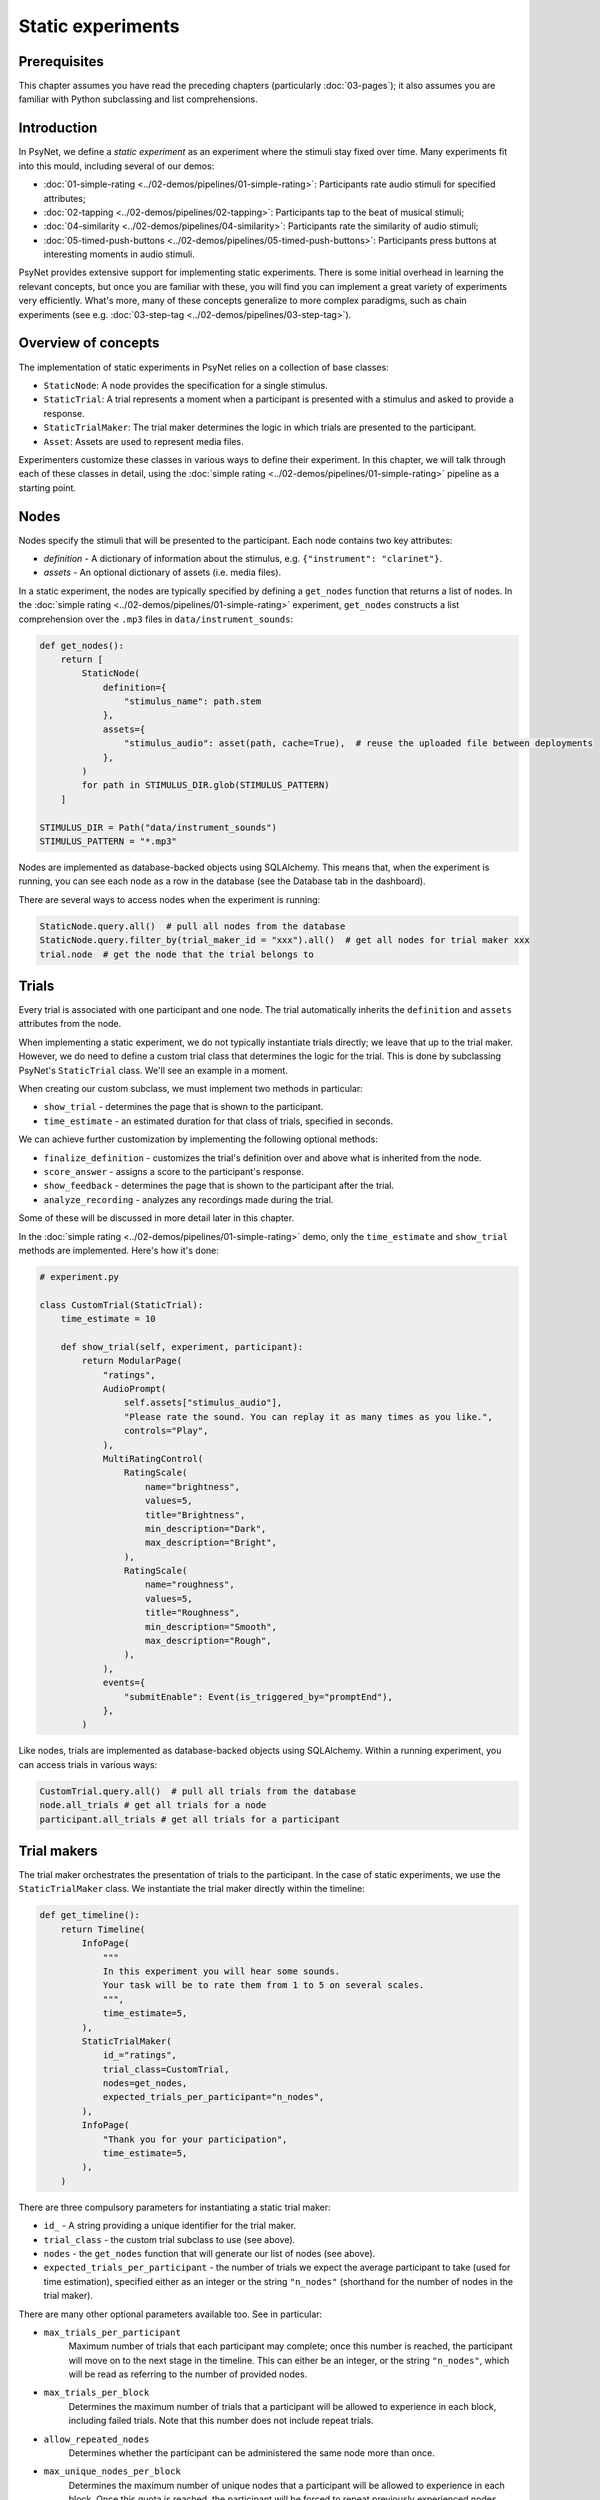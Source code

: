 Static experiments
==================

Prerequisites
-------------

This chapter assumes you have read the preceding chapters (particularly :doc:`03-pages`);
it also assumes you are familiar with Python subclassing and list comprehensions.

Introduction
------------

In PsyNet, we define a *static experiment* as an experiment where the stimuli stay fixed over time.
Many experiments fit into this mould, including several of our demos:

- :doc:`01-simple-rating <../02-demos/pipelines/01-simple-rating>`: Participants rate audio stimuli for specified attributes;
- :doc:`02-tapping <../02-demos/pipelines/02-tapping>`: Participants tap to the beat of musical stimuli;
- :doc:`04-similarity <../02-demos/pipelines/04-similarity>`: Participants rate the similarity of audio stimuli;
- :doc:`05-timed-push-buttons <../02-demos/pipelines/05-timed-push-buttons>`: Participants press buttons at interesting moments in audio stimuli.

PsyNet provides extensive support for implementing static experiments.
There is some initial overhead in learning the relevant concepts, but once you are familiar with these,
you will find you can implement a great variety of experiments very efficiently.
What's more, many of these concepts generalize to more complex paradigms,
such as chain experiments (see e.g. :doc:`03-step-tag <../02-demos/pipelines/03-step-tag>`).

Overview of concepts
--------------------

The implementation of static experiments in PsyNet relies on a collection of base classes:

- ``StaticNode``:
  A node provides the specification for a single stimulus.
- ``StaticTrial``:
  A trial represents a moment when a participant is presented with a stimulus and asked to provide a response.
- ``StaticTrialMaker``:
  The trial maker determines the logic in which trials are presented to the participant.
- ``Asset``:
  Assets are used to represent media files.

Experimenters customize these classes in various ways to define their experiment.
In this chapter, we will talk through each of these classes in detail,
using the :doc:`simple rating <../02-demos/pipelines/01-simple-rating>` pipeline as a starting point.

Nodes
-----

Nodes specify the stimuli that will be presented to the participant.
Each node contains two key attributes:

- `definition` -
  A dictionary of information about the stimulus, e.g. ``{"instrument": "clarinet"}``.
- `assets` -
  An optional dictionary of assets (i.e. media files).

In a static experiment, the nodes are typically specified by defining a ``get_nodes`` function
that returns a list of nodes.
In the :doc:`simple rating <../02-demos/pipelines/01-simple-rating>` experiment,
``get_nodes`` constructs a list comprehension over the ``.mp3`` files in ``data/instrument_sounds``:

.. code-block:: python

    def get_nodes():
        return [
            StaticNode(
                definition={
                    "stimulus_name": path.stem
                },
                assets={
                    "stimulus_audio": asset(path, cache=True),  # reuse the uploaded file between deployments
                },
            )
            for path in STIMULUS_DIR.glob(STIMULUS_PATTERN)
        ]

    STIMULUS_DIR = Path("data/instrument_sounds")
    STIMULUS_PATTERN = "*.mp3"

Nodes are implemented as database-backed objects using SQLAlchemy.
This means that, when the experiment is running, you can see each node as a row in the database (see the Database tab in the dashboard).

There are several ways to access nodes when the experiment is running:

.. code-block:: python

    StaticNode.query.all()  # pull all nodes from the database
    StaticNode.query.filter_by(trial_maker_id = "xxx").all()  # get all nodes for trial maker xxx
    trial.node  # get the node that the trial belongs to

Trials
------

Every trial is associated with one participant and one node.
The trial automatically inherits the ``definition`` and ``assets`` attributes from the node.

When implementing a static experiment, we do not typically instantiate trials directly;
we leave that up to the trial maker.
However, we do need to define a custom trial class that determines the logic for the trial.
This is done by subclassing PsyNet's ``StaticTrial`` class. We'll see an example in a moment.

When creating our custom subclass, we must implement two methods in particular:

- ``show_trial`` -
  determines the page that is shown to the participant.
- ``time_estimate`` -
  an estimated duration for that class of trials, specified in seconds.

We can achieve further customization by implementing the following optional methods:

- ``finalize_definition`` -
  customizes the trial's definition over and above what is inherited from the node.
- ``score_answer`` -
  assigns a score to the participant's response.
- ``show_feedback`` -
  determines the page that is shown to the participant after the trial.
- ``analyze_recording`` -
  analyzes any recordings made during the trial.

Some of these will be discussed in more detail later in this chapter.

In the :doc:`simple rating <../02-demos/pipelines/01-simple-rating>` demo,
only the ``time_estimate`` and ``show_trial`` methods are implemented.
Here's how it's done:

.. code-block:: python

    # experiment.py

    class CustomTrial(StaticTrial):
        time_estimate = 10

        def show_trial(self, experiment, participant):
            return ModularPage(
                "ratings",
                AudioPrompt(
                    self.assets["stimulus_audio"],
                    "Please rate the sound. You can replay it as many times as you like.",
                    controls="Play",
                ),
                MultiRatingControl(
                    RatingScale(
                        name="brightness",
                        values=5,
                        title="Brightness",
                        min_description="Dark",
                        max_description="Bright",
                    ),
                    RatingScale(
                        name="roughness",
                        values=5,
                        title="Roughness",
                        min_description="Smooth",
                        max_description="Rough",
                    ),
                ),
                events={
                    "submitEnable": Event(is_triggered_by="promptEnd"),
                },
            )

Like nodes, trials are implemented as database-backed objects using SQLAlchemy.
Within a running experiment, you can access trials in various ways:

.. code-block:: python

    CustomTrial.query.all()  # pull all trials from the database
    node.all_trials # get all trials for a node
    participant.all_trials # get all trials for a participant

Trial makers
------------

The trial maker orchestrates the presentation of trials to the participant.
In the case of static experiments, we use the ``StaticTrialMaker`` class.
We instantiate the trial maker directly within the timeline:

.. code-block:: python

    def get_timeline():
        return Timeline(
            InfoPage(
                """
                In this experiment you will hear some sounds.
                Your task will be to rate them from 1 to 5 on several scales.
                """,
                time_estimate=5,
            ),
            StaticTrialMaker(
                id_="ratings",
                trial_class=CustomTrial,
                nodes=get_nodes,
                expected_trials_per_participant="n_nodes",
            ),
            InfoPage(
                "Thank you for your participation",
                time_estimate=5,
            ),
        )

There are three compulsory parameters for instantiating a static trial maker:

- ``id_`` -
  A string providing a unique identifier for the trial maker.
- ``trial_class`` -
  the custom trial subclass to use (see above).
- ``nodes`` -
  the ``get_nodes`` function that will generate our list of nodes (see above).
- ``expected_trials_per_participant`` -
  the number of trials we expect the average participant to take
  (used for time estimation),
  specified either as an integer or the string
  ``"n_nodes"`` (shorthand for the number of nodes in the trial maker). 

There are many other optional parameters available too. See in particular:

- ``max_trials_per_participant``
    Maximum number of trials that each participant may complete;
    once this number is reached, the participant will move on
    to the next stage in the timeline.
    This can either be an integer, or the string ``"n_nodes"``,
    which will be read as referring to the number of provided nodes.
- ``max_trials_per_block``
    Determines the maximum number of trials that a participant will be allowed to experience in each block,
    including failed trials. Note that this number does not include repeat trials.
- ``allow_repeated_nodes``
    Determines whether the participant can be administered the same node more than once.
- ``max_unique_nodes_per_block``
    Determines the maximum number of unique nodes that a participant will be allowed to experience
    in each block. Once this quota is reached, the participant will be forced to repeat
    previously experienced nodes.
- ``balance_across_nodes``
    If ``True`` (default), active balancing across participants is enabled, meaning that
    node selection favours nodes that have been presented fewest times to any participant
    in the experiment, excluding failed trials.
- ``check_performance_at_end``
    If ``True``, the participant's performance
    is evaluated at the end of the series of trials (see below for more information on performance checks).
    Defaults to ``False``.
- ``check_performance_every_trial``
    If ``True``, the participant's performance
    is evaluated after each trial.
    Defaults to ``False``.
- ``n_repeat_trials``
    Number of repeat trials to present to the participant. These trials
    are typically used to estimate the reliability of the participant's
    responses. Repeat trials are presented at the end of the trial maker,
    after all blocks have been completed.
    Defaults to 0.

Unlike nodes and trials, trial makers are not represented directly in the database,
though they are referred to in database rows like ``Node.trial_maker_id`` and ``Trial.trial_maker_id``.
During a running experiment, it is possible to access a given trial maker
with the following code:

.. code-block:: python

    from psynet.experiment import get_trial_maker

    get_trial_maker("xxx") # get the trial maker with ID "xxx"

Assets
------

Assets are PsyNet's way of representing and managing media files.
There are two main types of assets:
assets created from local files, and assets created from functions.
Both kinds can be created with the ``asset`` function.

Local file assets
~~~~~~~~~~~~~~~~~

Local file assets are created from existing files by passing the file path to ``asset``:

.. code-block:: python

    a = asset("data/audio_stimulus.mp3")

When the asset is deposited, PsyNet will ensure that a copy of this file exists in the app's storage service.

Function assets
~~~~~~~~~~~~~~~

Function assets are created by passing a function to ``asset``:

.. code-block:: python

    a = asset(generate_stimulus)

This function should accept a ``path`` argument corresponding to the path 
of the file to generate.
It can also request arguments that are keys in the node or trial's definition;
we will see an example below.

Placing assets
~~~~~~~~~~~~~~

In the context of static experiments, there are three main places to put assets: in nodes, in trials, and in trial makers.

Placing assets in nodes
^^^^^^^^^^^^^^^^^^^^^^^

As discussed above, we typically define our nodes in a ``get_nodes`` function
and pass this function to a trial maker.
We can include assets in these nodes and PsyNet will upload these assets 
during experiment deployment.

If using a function asset in this context, you can include keys from the node definition in the function signature and these parts of the definition will be passed to the function.
In the following example, we use this technique to populate the ``f0`` argument:

.. code-block:: python

    def synth_tone(path, f0, duration=1.0):
        ...

    node = StaticNode(
        definition={"f0": 400},
        assets={
            "tone": asset(synth_tone)
        }
    )

Placing assets in trials
^^^^^^^^^^^^^^^^^^^^^^^^

Normally trials inherit their assets from their parent nodes.
However, sometimes we want to introduce surface variation between trials from the same node,
and so we need each trial to have its own assets.
We achieve this by using the trial's ``add_assets`` method:

.. code-block:: python

    trial.add_assets({
        "tone": asset(synth_tone)
    })

Normally this would happen within the trial's ``finalize_definition`` method; see below for an explanation of how to use this method.

Another situation in which trials can have individual assets is when
we use an ``AudioRecordControl`` or a ``VideoRecordControl``.
In this case an asset will automatically be created for the participant's recording.

Placing assets in trial makers
^^^^^^^^^^^^^^^^^^^^^^^^^^^^^^

Sometimes we want to share the same asset among multiple nodes.
In this case we should not place the assets inside individual nodes,
but instead we should pass them to the trial maker. Here's an example:

.. code-block:: python

    trial_maker = StaticTrialMaker(
        assets={
            

todo


Just creating an asset object like this doesn't actually do anything;
the asset needs to be deposited first.
Depositing can be done manually by calling ``a.deposit()``.
However, in most situations one shouldn't need to do this manually.
If pre-defining assets as part of the timeline initialization, then it is sufficient to pass the
asset objects to the ``assets`` parameter of nodes, trial makers, or modules.
If defining assets on the fly as part of a trial, then one would typically call
``trial.add_assets`` instead.

In the context of ``show_trial``, assets can be accessed via the ``self.assets`` attribute of the trial.
These assets can then be passed directly to modular page prompts such as
``AudioPrompt`` or ``VideoPrompt``.
Alternatively, one can extract the public URL from ``asset.url``, and use this directly.

You can see what assets have been defined for your experiment by visiting the
Asset tabs in the dashboard's Database section.
You can also see how these files are being organized by inspecting the contents of ``~/psynet-data/assets``,
which is the default location for asset storage assuming that you haven't switched away
from the default 'local storage' configuration.

Advanced usage
--------------



To vary the definition on the trial level, we override the ``finalize_definition`` method of our custom Trial class.
For example, if we wanted to vary the volume and the pan slightly from trial to trial,
we might write something like this:

.. code-block:: python

    class CustomTrial(StaticTrial):
        def finalize_definition(self, definition, experiment, participant):
            definition["pan"] = random.uniform(-1.0, 1.0)
            definition["volume"] = random.uniform(0.75, 1.25)
            return definition

If we want to add assets that are specific to the trial (not just inherited from the node),
we should call ``add.assets`` within ``finalize_definition``.
Because these assets are being generated on the fly, we probably want to construct the asset from a function
rather than (just) a file path. So, we might extend the former example as follows:

.. code-block:: python

    from psynet.asset import asset

    class CustomTrial(StaticTrial):
        def finalize_definition(self, definition, experiment, participant):
            definition["pan"] = random.uniform(-1.0, 1.0)
            definition["volume"] = random.uniform(0.75, 1.25)
            self.add_assets({
                "modified_stimulus": asset(
                    self.generate_stimulus,
                    extension=".wav",
                )
            })
            return definition

        def generate_stimulus(self, path, pan, volume)
            original_audio_asset = self.node.assets["stimulus"]
            assert (
                isinstance(original_audio_asset.storage, LocalStorage),
                "generate_stimulus currently only supports LocalStorage"
            )
            original_audio_path = original_audio_asset.var.file_system_path
            sample_rate, audio = wavfile.read(original_audio_path)
            apply_pan(audio, pan)
            apply_volume(audio, volume)
            wavfile.write(path, sample_rate, audio)

Here we've defined a helper method called ``generate_stimulus`` that generates the trial's modified stimulus.
Under the hood, the asset system will call this method when the asset is needed,
providing as arguments the path for the desired output file as well as the contents from the trial's definition.
We use ``self.node.assets`` to access the parent node's assets,
and then use ``wavfile.read`` to read the original audio file.
We then apply the pan and volume adjustments to the audio, and write the result to the desired output file.

Blocks
------

The default behavior of a ``StaticTrialMaker`` is to administer a sequence of trials to the participant
where each successive trial is generated from a different node. By default, the nodes are chosen such that trials
accumulate evenly across nodes; in other words, we make sure that all nodes have 10 trials before allowing
any of the nodes to have 11 trials. However, this behavior is customizable in many different ways.

One way of customizing node selection is to organize nodes into blocks.
For example, we could write something like this:

.. code-block:: python

    def get_nodes():
        return [
            StaticNode(
                definition={"instrument": "violin"},
                block="strings",
            ),
            StaticNode(
                definition={"instrument": "cello"},
                block="strings",
            ),
            StaticNode(
                definition={"instrument": "double bass"},
                block="strings",
            ),
            StaticNode(
                definition={"instrument": "trumpet"},
                block="brass",
            ),
            StaticNode(
                definition={"instrument": "horn"},
                block="brass",
            ),
            StaticNode(
                definition={"instrument": "tuba"},
                block="brass",
            )
        ]

Here we have created a node for each instrument,
and assigned the instrument to a block corresponding to the instrument family (either strings or brass).
This means that PsyNet will 'block' the presentation of the stimuli, i.e. the participant will start
with stimuli from one family, then move to the next family, and so on.
This can be useful in certain experiments where you want participants to focus on subtle differences within
stimulus families rather than being distracted by differences between families.

By default, the block order will be randomized for each participant.
However, this behavior can be customized by creating a custom trial maker subclass
and overriding the ``choose_block_order`` method.
For example:

.. code-block:: python

    class CustomTrialMaker(StaticTrialMaker):
        def choose_block_order(self, experiment, participant, blocks):
            # Take the blocks in alphabetical order
            return sorted(blocks)

    CustomTrialMaker(
        id_="ratings",
        nodes=get_nodes,
        ...
    )

This technique can also be useful if you want to fix the order of stimuli in advance across all participants.
You would use logic like this:

.. code-block:: python

    def get_nodes():
        return [
            StaticNode(
                definition={"instrument": instrument},
                block=str(i)
            )
            for i, instrument in enumerate(["violin", "viola", "guitar", ...])
        ]

    class CustomTrialMaker(StaticTrialMaker):
        def choose_block_order(self, experiment, participant, blocks):
            # Present the stimuli in ascending numeric order of block.
            return sorted(blocks, key=int)


Participant groups
------------------

In an analogous fashion, it is possible to associate each node with a participant group.

.. code-block:: python

    [
        StaticNode(
            definition={"instrument": "trumpet"},
            participant_group="brass_players",
        ),
        StaticNode(
            definition={"instrument": "violin"},
            participant_group="string_players",
        ),
    ]

These nodes will then only be visited by participants within those respective participant groups.

By default, participants are randomly assigned to the participant groups defined within the node collection.
However, it is also possible to define some logic for assigning participants to groups.
Confusingly, the process is slightly different to how we customize block order assignment.
Rather than create a custom subclass, we instead pass a lambda function to the trial maker constructor,
something like this:

.. code-block:: python

    StaticTrialMaker(
        id_="ratings",
        nodes=get_nodes,
        choose_participant_group=lambda participant: participant.var.instrument_family
        ...
    )

The function should return a string corresponding to the group chosen for that participant.



Note how we have provided the trial maker with both the list of nodes and the customized trial class.

.. note::

    An important thing to note at this point is that the list of nodes is provided as a callable,
    not as a list. The reason why is a bit subtle. Our ``get_nodes`` function relies on listing the files in a directory,
    specifically a directory located within the ``data`` directory. Files within this directory are not included
    in the source code package that is deployed to the experiment server.
    This is intentional, because we want to keep the source code package light.
    That means that the file listing code will throw a ``FileNotFoundError`` if we run it on the experiment server.
    To get around this, we wrap it in a callable, meaning that it is only executed when required
    (i.e. in the pre-deploy phase, when uploading the experiment to the server).

Scoring responses
-----------------

Often it makes sense to assign scores to individual trials. This can be done by overriding
the ``score_answer`` method of the trial class.
For example:

.. code-block:: python

    class CustomTrial(StaticTrial):
        def score_answer(self, answer, definition):
            return int(answer == definition["correct_answer"])

Feedback
--------

It is also possible to provide feedback to the participant after each trial.
This can be done by overriding the ``show_feedback`` method of the trial class.
Note that this method can access the ``score`` computed by the ``score_answer`` method.
For example:

.. code-block:: python

    class CustomTrial(StaticTrial):
        def show_feedback(self, experiment, participant):
            if self.score == 1:
                text = "Correct!"
            else:
                text = "Incorrect."
            return InfoPage(text)

Performance checks
------------------

As noted above, it is possible to implement automated performance checks for trial makers.
A performance check assesses the trials that the participant has completed,
gives the participant a score, and decides whether or not that participant should be failed.
Typically a failed participant would be ejected from the experiment at that point.
This is helpful for implementing performance-based screening tasks.

To implement a performance check, one needs to create a custom subclass for the trial maker,
and define a custom ``performance_check`` method. Arbitrary logic is possible here,
but a straightforward pattern is to override the trial method ``score_answer``,
and then sum up the resulting scores in the ``performance_check`` method.
Something like this:

.. code-block:: python

    class CustomTrial(StaticTrial):
        def score_answer(self, answer, definition):
            return int(answer == definition["correct_answer"])

    class CustomTrialMaker(StaticTrialMaker):
        threshold_score = 5

        def performance_check(self, experiment, participant, participant_trials):
            # Mean score would be a reasonable alternative here
            # if we wanted to be flexible with the number of trials
            total_score = sum(t.score for t in participant_trials)
            return {
                "score": total_score,
                "passed": total_score > self.threshold_score
            }

    CustomTrialMaker(
        id_="ratings",
        nodes=get_nodes,
        check_performance_at_end=True,
    )

In order to enable the performance check, we need to set either ``check_performance_at_end=True`` or
``check_performance_every_trial=True``. Here we've done the former, which means that the performance check will be run once,
after the participant has completed the trial maker.

Recordings
----------

If you want to make media recordings during a trial, you can make ``show_trial`` return
a page containing an ``AudioRecordControl`` or ``VideoRecordControl``.
If you want PsyNet to additionally analyze recordings on-the-fly (e.g. to make performance checks),
then you should do the following:

1. Inherit from ``RecordTrial``.
    Use dual inheritance, e.g. ``class CustomTrial(StaticTrial, RecordTrial)``.
2. Define a custom ``analyze_recording`` method.
    This method should take the audio file as an input and
    (a) create an analysis dictionary and
    (b) save an analysis plot.
    For example:

    .. code-block:: python

        def analyze_recording(self, audio_file: str, output_plot: str):
            fs, audio = wavfile.read(audio_file)
            analysis = ...
            make_plot(analysis, output_plot)
            return analysis

Your analysis will be conducted in a background worker process and will be visible from the
dashboard monitoring tab.

By default PsyNet won't make the participant wait for the analyses to complete.
However, it can be useful to enforce waiting if your experiment logic depends on analysis outcomes:

- If you want to wait for the analysis to complete before showing trial feedback,
  set ``wait_for_feedback = True`` in your ``CustomTrial`` definition.
- If you want to wait for all trial analyses to complete before running the
  trial maker's 'end' performance check,
  set ``end_performance_check_waits = True`` in your custom trial maker definition.
